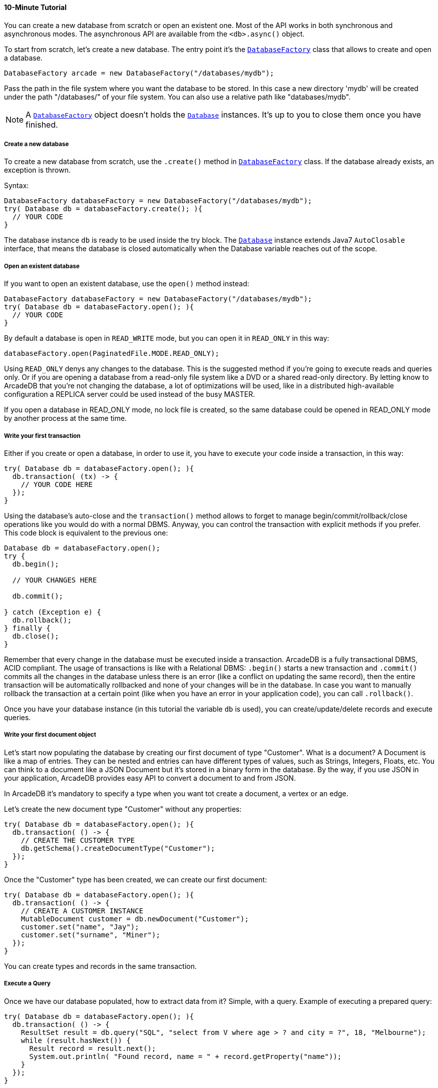 ==== 10-Minute Tutorial

You can create a new database from scratch or open an existent one.
Most of the API works in both synchronous and asynchronous modes.
The asynchronous API are available from the `<db>.async()` object.

To start from scratch, let's create a new database.
The entry point it's the `<<#_-code-databasefactory-code-class,DatabaseFactory>>` class that allows to create and open a database.

```java
DatabaseFactory arcade = new DatabaseFactory("/databases/mydb");
```

Pass the path in the file system where you want the database to be stored.
In this case a new directory 'mydb' will be created under the path "/databases/" of your file system.
You can also use a relative path like "databases/mydb".

NOTE: A `<<java-ref-database-factory.adoc#,DatabaseFactory>>` object doesn't holds the `<<java-ref-database.adoc#,Database>>` instances.
It's up to you to close them once you have finished.

===== Create a new database

To create a new database from scratch, use the `.create()` method in `<<java-ref-database-factory.adoc#,DatabaseFactory>>` class.
If the database already exists, an exception is thrown.

Syntax:

```java
DatabaseFactory databaseFactory = new DatabaseFactory("/databases/mydb");
try( Database db = databaseFactory.create(); ){
  // YOUR CODE
}
```

The database instance `db` is ready to be used inside the try block.
The `<<java-ref-database.adoc#,Database>>` instance extends Java7 `AutoClosable` interface, that means the database is closed automatically when the Database variable reaches out of the scope.

===== Open an existent database

If you want to open an existent database, use the `open()` method instead:

```java
DatabaseFactory databaseFactory = new DatabaseFactory("/databases/mydb");
try( Database db = databaseFactory.open(); ){
  // YOUR CODE
}
```

By default a database is open in `READ_WRITE` mode, but you can open it in `READ_ONLY` in this way:

```java
databaseFactory.open(PaginatedFile.MODE.READ_ONLY);
```

Using `READ_ONLY` denys any changes to the database.
This is the suggested method if you're going to execute reads and queries only.
Or if you are opening a database from a read-only file system like a DVD or a shared read-only directory.
By letting know to ArcadeDB that you're not changing the database, a lot of optimizations will be used, like in a distributed high-available configuration a REPLICA server could be used instead of the busy MASTER.

If you open a database in READ_ONLY mode, no lock file is created, so the same database could be opened in READ_ONLY mode by another process at the same time.

===== Write your first transaction

Either if you create or open a database, in order to use it, you have to execute your code inside a transaction, in this way:

```java
try( Database db = databaseFactory.open(); ){
  db.transaction( (tx) -> {
    // YOUR CODE HERE
  });
}
```

Using the database's auto-close and the `transaction()` method allows to forget to manage begin/commit/rollback/close operations like you would do with a normal DBMS.
Anyway, you can control the transaction with explicit methods if you prefer.
This code block is equivalent to the previous one:

```java
Database db = databaseFactory.open();
try {
  db.begin();

  // YOUR CHANGES HERE

  db.commit();

} catch (Exception e) {
  db.rollback();
} finally {
  db.close();
}
```

Remember that every change in the database must be executed inside a transaction.
ArcadeDB is a fully transactional DBMS, ACID compliant.
The usage of transactions is like with a Relational DBMS: `.begin()` starts a new transaction and `.commit()` commits all the changes in the database unless there is an error (like a conflict on updating the same record), then the entire transaction will be automatically rollbacked and none of your changes will be in the database.
In case you want to manually rollback the transaction at a certain point (like when you have an error in your application code), you can call `.rollback()`.

Once you have your database instance (in this tutorial the variable `db` is used), you can create/update/delete records and execute queries.

===== Write your first document object

Let's start now populating the database by creating our first document of type "Customer".
What is a document?
A Document is like a map of entries.
They can be nested and entries can have different types of values, such as Strings, Integers, Floats, etc.
You can think to a document like a JSON Document but it's stored in a binary form in the database.
By the way, if you use JSON in your application, ArcadeDB provides easy API to convert a document to and from JSON.

In ArcadeDB it's mandatory to specify a type when you want tot create a document, a vertex or an edge.

Let's create the new document type "Customer" without any properties:

```java
try( Database db = databaseFactory.open(); ){
  db.transaction( () -> {
    // CREATE THE CUSTOMER TYPE
    db.getSchema().createDocumentType("Customer");
  });
}
```

Once the "Customer" type has been created, we can create our first document:

```java
try( Database db = databaseFactory.open(); ){
  db.transaction( () -> {
    // CREATE A CUSTOMER INSTANCE
    MutableDocument customer = db.newDocument("Customer");
    customer.set("name", "Jay");
    customer.set("surname", "Miner");
  });
}
```

You can create types and records in the same transaction.

===== Execute a Query

Once we have our database populated, how to extract data from it?
Simple, with a query.
Example of executing a prepared query:

```java
try( Database db = databaseFactory.open(); ){
  db.transaction( () -> {
    ResultSet result = db.query("SQL", "select from V where age > ? and city = ?", 18, "Melbourne");
    while (result.hasNext()) {
      Result record = result.next();
      System.out.println( "Found record, name = " + record.getProperty("name"));
    }
  });
}
```

The first parameter of the query method is the language to be used.
In this case the common "SQL" is used.
You can also use Gremlin or other language that will be supported in the future.

The prepared statement is cached in the database, so further executions will be faster than the first one.
With prepared statements, the parameters can be passed in positional way, like in this case, or with a `Map<String,Object>` where the keys are the parameter names and the values the parameter values.
Example:

```java
try( Database db = databaseFactory.open(); ){
  db.transaction( () -> {
    Map<String,Object> parameters = new HashMap<>();
    parameters.put( "age", 18 );
    parameters.put( "city", "Melbourne" );

    ResultSet result = db.query("SQL", "select from V where age > :age and city = :city", parameters);
    while (result.hasNext()) {
      Result record = result.next();
      System.out.println( "Found record, name = " + record.getProperty("name"));
    }
  });
}
```

By using a map, parameters are referenced by name (`:age` and `:city` in this example).

===== Create a Graph

Now that we're familiar with the most basic operations, let's see how to work with graphs.
Before creating our vertices and edges, we have to create both vertex and edge types beforehand.
In our example, we're going to create a minimal social network with "User" type for vertices and "IsFriendOf" to map the friendship relationship:

```java
try( Database db = databaseFactory.open(); ){
  db.transaction( () -> {
    // CREATE THE ACCOUNT TYPE
    db.getSchema().createVertexType("User");
    db.getSchema().createEdgeType("IsFriendOf");
  });
}
```

Now let's create two "Profile" vertices and let's connect them with the friendship relationship "IsFriendOf", like in the chart below:

[graphviz,dot-example,svg]
----
graph g {
    Elon -- Steve [label = "IsFriendOf" dir = "both"]
}
----

```java
try( Database db = databaseFactory.open(); ){
  db.transaction( () -> {
    MutableVertex elon = db.newVertex("User", "name", "Elon", "lastName", "Musk");
    MutableVertex steve = db.newVertex("User", "name", "Steve", "lastName", "Jobs");
    elon.newEdge("IsFriendOf", steve, true, "since", 2010);
  });
}
```

In the code snipped above, we have just created our first graph, made of 2 vertices and one edge that connects them.
Note the 3rd parameter in the `newEdge()` method.
It's telling to the Graph engine that we want a bidirectional edge.
In this way, even if the direction is still from the "Elon" vertex to the "Steve" vertex, we can traverse the edge from both sides.
Use always bidirectional unless you want to avoid creating super-nodes when it's necessary to traverse only from one side.
Note also that we stored a property "since = 2010" in the edge. That's right, edges can have properties like vertices.

===== Traverse the Graph

What do you do with a brand new graph?
Traversing, of course!

You have basically three ways to do that (API, SQL, https://tinkerpop.apache.org/[Apache GREMLIN]) each one with its pros/cons:

[cols=4]
|===
|
|API
|SQL
|Apache GREMLIN

|Speed|* * *|* *|*
|Flexibility|* * *|*|* *
|Embedded mode|Yes|Yes|No
|Remote mode|No|Yes|Yes (through the Gremlin Server plugin)
|===

When using the API, when the SQL and Apache GREMLIN?
The API is the very code based.
You have total control on the query/traversal.
With the SQL, you can combine the SELECT with the MATCH statement to create powerful traversals in a just few lines.
You could use Apache GREMLIN if you're coming from another GraphDB that supports this language.

====== Traverse via API

In order to start traversing a graph, you need your root vertex (in some cases you want to start from multiple root vertices).
You can load your root vertex by its RID (Record ID), via the indexes properties or via a SQL query.

Loading a record by its RID it's the fastest way and the execution time remains constants with the growing of the database (algorithm complexity: `O(1)`).
Example of lookup by RID:

```java
try( Database db = databaseFactory.open(); ){
  db.transaction( () -> {
    // #10:232 in our example is Elon Musk's RID
    Vertex elon = db.lookupByRID( new RID(db, "#10:232"), true );
  });
}
```

In order to have a quick lookup, it's always suggested to create an index against one or multiple properties.
In our case, we could index the properties "name" and "lastName" with 2 separate indexes, or indeed, creating a composite index with both properties.
In this case the algorithm complexity is `O(LogN)`).
Example:

```java
try( Database db = databaseFactory.open(); ){
  db.transaction( () -> {
    db.getSchema().createTypeIndex(SchemaImpl.INDEX_TYPE.LSM_TREE, false, "Profile", new String[] { "name", "lastName" });
  });
}
```

Now we're able to load Steve's vertex in a flash by using this:

```java
try( Database db = databaseFactory.open(); ){
  db.transaction( () -> {
    Vertex steve = db.lookupByKey( "Profile", new String[]{"name", "lastName"}, new String[]{"Steve", "Jobs"} );
  });
}
```

Remember that loading a record by its RID is always faster than looking up from an index.
What about the query approach?
ArcadeDB supports SQL, so try this:

```java
try( Database db = databaseFactory.open(); ){
  db.transaction( () -> {
    ResultSet result = db.query( "SQL", "select from Profile where name = ? and lastName = ?", "Steve", "Jobs" );
    Vertex steve = result.next();
  });
}
```

With the query approach, if an existent index is available, then it's automatically used, otherwise a scan is executed.

Now that we have loaded the root vertex in memory, we're ready to do some traversal.
Before looking at the API, it's important to understand every edge has a direction: from vertex A to vertex B.
In the example above, the direction of the friendship is from "Elon" to "Steve".
While in most of the cases the direction is important, sometimes, like with the friendship, it doesn't really matter the direction because if A is friend with B, it's true also the opposite.

In our example, the relationship is `Elon ---Friend---> Steve`.
This means that if I want to retrieve all Elon's friends, I could start from the vertex "Elon" and traverse all the *outgoing* edges of type "IsFriendOf".

Instead, if I want to retrieve all Steve's friends, I could start from Steve as root vertex and traverse all the **incoming** edges.

In case the direction doesn't really matters (like with friendship), I could consider **both** outgoing and incoming.

So the basic traversal operations from one or more vertices, are:

- outgoing, expressed as `OUT`
- incoming, expressed as `IN`
- both, expressed as `BOTH`

In order to load Steve's friends, this is the example by using API:

```java
try( Database db = databaseFactory.open(); ){
  db.transaction( () -> {
    Vertex steve; // ALREADY LOADED VIA RID, KEYS OR SQL
    Iterable<Vertex> friends = steve.getVertices(DIRECTION.IN, "IsFriendOf" );
  });
}
```

Instead, if I start from Elon's vertex, it would be:

```java
try( Database db = databaseFactory.open(); ){
  db.transaction( () -> {
    Vertex elon; // ALREADY LOADED VIA RID, KEYS OR SQL
    Iterable<Vertex> friends = elon.getVertices(DIRECTION.OUT, "IsFriendOf");
  });
}
```

====== Traverse via SQL

By using SQL, you can do the traversal by using SELECT:

```java
try( Database db = databaseFactory.open(); ){
  db.transaction( () -> {
    ResultSet friends = db.query( "SQL", "SELECT expand( out('IsFriendOf') ) FROM Profile WHERE name = ? AND lastName = ?", "Steve", "Jobs" );
  });
}
```

Or with the more powerful MATCH statement:

```java
try( Database db = databaseFactory.open(); ){
  db.transaction( () -> {
    ResultSet friends = db.query( "SQL", "MATCH {type: Profile, as: Profile, where: (name = ? and lastName = ?)}.out('IsFriendOf') {as: Friend} RETURN Friend", "Steve", "Jobs" );
  });
}
```

====== Traverse via Apache GREMLIN

Since ArcadeDB is 100% compliant with Gremlin 3.x, you can run this query against the Apache Gremlin Server configured with ArcadeDB:

```
g.V().has('name','Steve').has('lastName','Jobs').out('IsFriendOf');
```

For more information about Apache Gremlin:

- http://tinkerpop.apache.org/gremlin.html[Introduction to Gremlin]
- http://tinkerpop.apache.org/docs/current/tutorials/getting-started/[Getting Started with Gremlin]
- http://tinkerpop.apache.org/docs/current/tutorials/the-gremlin-console/[The Gremlin Console]
- http://tinkerpop.apache.org/docs/current/recipes/[Gremlin Recipes]
- http://kelvinlawrence.net/book/Gremlin-Graph-Guide.html/[PRACTICAL GREMLIN: An Apache TinkerPop Tutorial]
